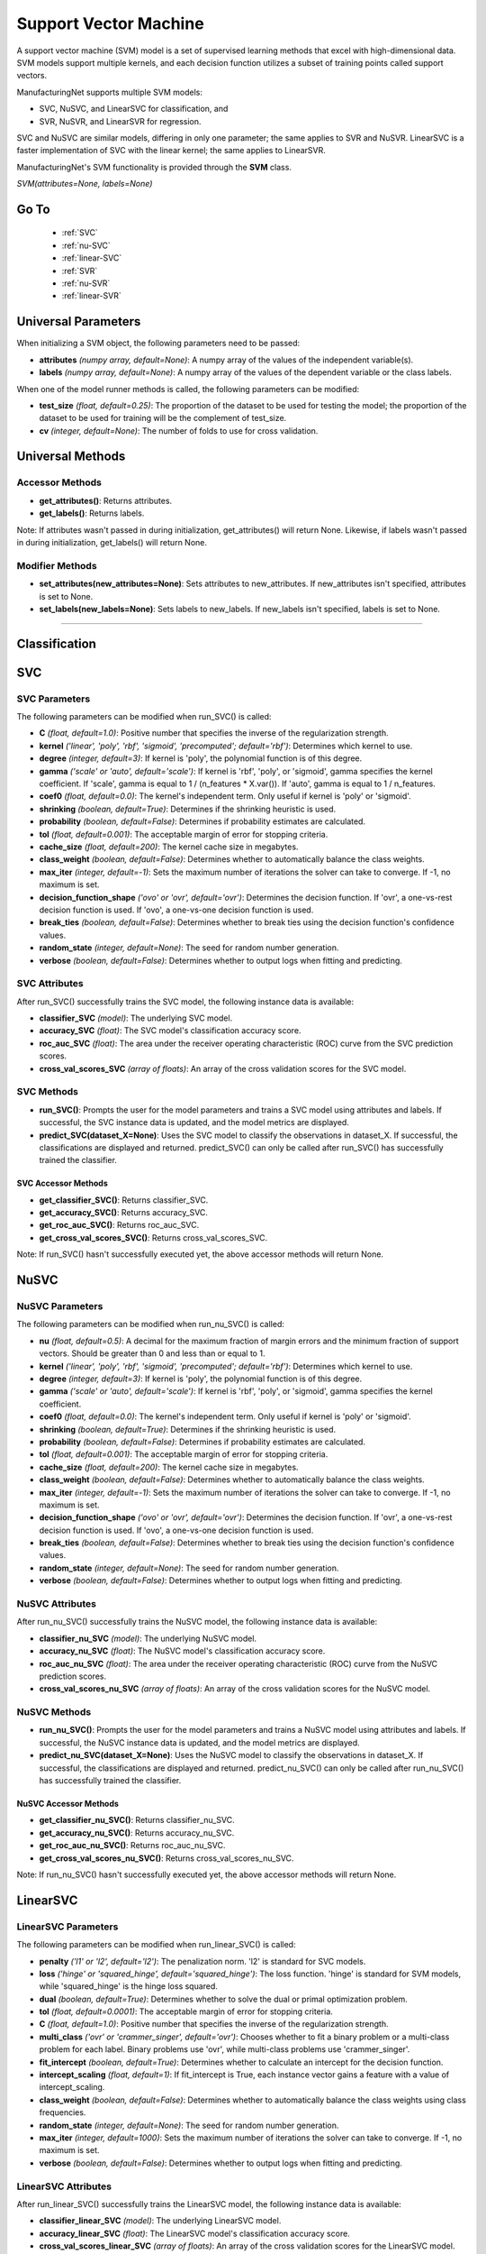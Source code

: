 **********************
Support Vector Machine
**********************

A support vector machine (SVM) model is a set of supervised learning methods that excel with high-dimensional data. SVM
models support multiple kernels, and each decision function utilizes a subset of training points called support vectors.

ManufacturingNet supports multiple SVM models:

- SVC, NuSVC, and LinearSVC for classification, and
- SVR, NuSVR, and LinearSVR for regression.

SVC and NuSVC are similar models, differing in only one parameter; the same applies to SVR and NuSVR. LinearSVC is a
faster implementation of SVC with the linear kernel; the same applies to LinearSVR.

ManufacturingNet's SVM functionality is provided through the **SVM** class.

*SVM(attributes=None, labels=None)*

Go To
=====

    - :ref:`SVC`
    - :ref:`nu-SVC`
    - :ref:`linear-SVC`
    - :ref:`SVR`
    - :ref:`nu-SVR`
    - :ref:`linear-SVR`

Universal Parameters
====================

When initializing a SVM object, the following parameters need to be passed:

- **attributes** *(numpy array, default=None)*: A numpy array of the values of the independent variable(s).
- **labels** *(numpy array, default=None)*: A numpy array of the values of the dependent variable or the class labels.

When one of the model runner methods is called, the following parameters can be modified:

- **test_size** *(float, default=0.25)*: The proportion of the dataset to be used for testing the model; the proportion of the dataset to be used for training will be the complement of test_size.
- **cv** *(integer, default=None)*: The number of folds to use for cross validation.

Universal Methods
=================

Accessor Methods
----------------

- **get_attributes()**: Returns attributes.
- **get_labels()**: Returns labels.

Note: If attributes wasn't passed in during initialization, get_attributes() will return None. Likewise, if labels
wasn't passed in during initialization, get_labels() will return None.

Modifier Methods
----------------

- **set_attributes(new_attributes=None)**: Sets attributes to new_attributes. If new_attributes isn't specified, attributes is set to None.
- **set_labels(new_labels=None)**: Sets labels to new_labels. If new_labels isn't specified, labels is set to None.

--------------

Classification
==============

.. _SVC:

SVC
===

SVC Parameters
--------------

The following parameters can be modified when run_SVC() is called:

- **C** *(float, default=1.0)*: Positive number that specifies the inverse of the regularization strength.
- **kernel** *('linear', 'poly', 'rbf', 'sigmoid', 'precomputed'; default='rbf')*: Determines which kernel to use.
- **degree** *(integer, default=3)*: If kernel is 'poly', the polynomial function is of this degree.
- **gamma** *('scale' or 'auto', default='scale')*: If kernel is 'rbf', 'poly', or 'sigmoid', gamma specifies the kernel coefficient. If 'scale', gamma is equal to 1 / (n_features * X.var()). If 'auto', gamma is equal to 1 / n_features.
- **coef0** *(float, default=0.0)*: The kernel's independent term. Only useful if kernel is 'poly' or 'sigmoid'.
- **shrinking** *(boolean, default=True)*: Determines if the shrinking heuristic is used.
- **probability** *(boolean, default=False)*: Determines if probability estimates are calculated.
- **tol** *(float, default=0.001)*: The acceptable margin of error for stopping criteria.
- **cache_size** *(float, default=200)*: The kernel cache size in megabytes.
- **class_weight** *(boolean, default=False)*: Determines whether to automatically balance the class weights.
- **max_iter** *(integer, default=-1)*: Sets the maximum number of iterations the solver can take to converge. If -1, no maximum is set.
- **decision_function_shape** *('ovo' or 'ovr', default='ovr')*: Determines the decision function. If 'ovr', a one-vs-rest decision function is used. If 'ovo', a one-vs-one decision function is used.
- **break_ties** *(boolean, default=False)*: Determines whether to break ties using the decision function's confidence values.
- **random_state** *(integer, default=None)*: The seed for random number generation.
- **verbose** *(boolean, default=False)*: Determines whether to output logs when fitting and predicting.

SVC Attributes
--------------

After run_SVC() successfully trains the SVC model, the following instance data is available:

- **classifier_SVC** *(model)*: The underlying SVC model.
- **accuracy_SVC** *(float)*: The SVC model's classification accuracy score.
- **roc_auc_SVC** *(float)*: The area under the receiver operating characteristic (ROC) curve from the SVC prediction scores.
- **cross_val_scores_SVC** *(array of floats)*: An array of the cross validation scores for the SVC model.

SVC Methods
-----------

- **run_SVC()**: Prompts the user for the model parameters and trains a SVC model using attributes and labels. If successful, the SVC instance data is updated, and the model metrics are displayed.
- **predict_SVC(dataset_X=None)**: Uses the SVC model to classify the observations in dataset_X. If successful, the classifications are displayed and returned. predict_SVC() can only be called after run_SVC() has successfully trained the classifier.

SVC Accessor Methods
********************

- **get_classifier_SVC()**: Returns classifier_SVC.
- **get_accuracy_SVC()**: Returns accuracy_SVC.
- **get_roc_auc_SVC()**: Returns roc_auc_SVC.
- **get_cross_val_scores_SVC()**: Returns cross_val_scores_SVC.

Note: If run_SVC() hasn't successfully executed yet, the above accessor methods will return None.

.. _nu-SVC:

NuSVC
=====

NuSVC Parameters
----------------

The following parameters can be modified when run_nu_SVC() is called:

- **nu** *(float, default=0.5)*: A decimal for the maximum fraction of margin errors and the minimum fraction of support vectors. Should be greater than 0 and less than or equal to 1.
- **kernel** *('linear', 'poly', 'rbf', 'sigmoid', 'precomputed'; default='rbf')*: Determines which kernel to use.
- **degree** *(integer, default=3)*: If kernel is 'poly', the polynomial function is of this degree.
- **gamma** *('scale' or 'auto', default='scale')*: If kernel is 'rbf', 'poly', or 'sigmoid', gamma specifies the kernel coefficient.
- **coef0** *(float, default=0.0)*: The kernel's independent term. Only useful if kernel is 'poly' or 'sigmoid'.
- **shrinking** *(boolean, default=True)*: Determines if the shrinking heuristic is used.
- **probability** *(boolean, default=False)*: Determines if probability estimates are calculated.
- **tol** *(float, default=0.001)*: The acceptable margin of error for stopping criteria.
- **cache_size** *(float, default=200)*: The kernel cache size in megabytes.
- **class_weight** *(boolean, default=False)*: Determines whether to automatically balance the class weights.
- **max_iter** *(integer, default=-1)*: Sets the maximum number of iterations the solver can take to converge. If -1, no maximum is set.
- **decision_function_shape** *('ovo' or 'ovr', default='ovr')*: Determines the decision function. If 'ovr', a one-vs-rest decision function is used. If 'ovo', a one-vs-one decision function is used.
- **break_ties** *(boolean, default=False)*: Determines whether to break ties using the decision function's confidence values.
- **random_state** *(integer, default=None)*: The seed for random number generation.
- **verbose** *(boolean, default=False)*: Determines whether to output logs when fitting and predicting.

NuSVC Attributes
----------------

After run_nu_SVC() successfully trains the NuSVC model, the following instance data is available:

- **classifier_nu_SVC** *(model)*: The underlying NuSVC model.
- **accuracy_nu_SVC** *(float)*: The NuSVC model's classification accuracy score.
- **roc_auc_nu_SVC** *(float)*: The area under the receiver operating characteristic (ROC) curve from the NuSVC prediction scores.
- **cross_val_scores_nu_SVC** *(array of floats)*: An array of the cross validation scores for the NuSVC model.

NuSVC Methods
-------------

- **run_nu_SVC()**: Prompts the user for the model parameters and trains a NuSVC model using attributes and labels. If successful, the NuSVC instance data is updated, and the model metrics are displayed.
- **predict_nu_SVC(dataset_X=None)**: Uses the NuSVC model to classify the observations in dataset_X. If successful, the classifications are displayed and returned. predict_nu_SVC() can only be called after run_nu_SVC() has successfully trained the classifier.

NuSVC Accessor Methods
**********************

- **get_classifier_nu_SVC()**: Returns classifier_nu_SVC.
- **get_accuracy_nu_SVC()**: Returns accuracy_nu_SVC.
- **get_roc_auc_nu_SVC()**: Returns roc_auc_nu_SVC.
- **get_cross_val_scores_nu_SVC()**: Returns cross_val_scores_nu_SVC.

Note: If run_nu_SVC() hasn't successfully executed yet, the above accessor methods will return None.

.. _linear-SVC:

LinearSVC
=========

LinearSVC Parameters
--------------------

The following parameters can be modified when run_linear_SVC() is called:

- **penalty** *('l1' or 'l2', default='l2')*: The penalization norm. 'l2' is standard for SVC models.
- **loss** *('hinge' or 'squared_hinge', default='squared_hinge')*: The loss function. 'hinge' is standard for SVM models, while 'squared_hinge' is the hinge loss squared.
- **dual** *(boolean, default=True)*: Determines whether to solve the dual or primal optimization problem.
- **tol** *(float, default=0.0001)*: The acceptable margin of error for stopping criteria.
- **C** *(float, default=1.0)*: Positive number that specifies the inverse of the regularization strength.
- **multi_class** *('ovr' or 'crammer_singer', default='ovr')*: Chooses whether to fit a binary problem or a multi-class problem for each label. Binary problems use 'ovr', while multi-class problems use 'crammer_singer'.
- **fit_intercept** *(boolean, default=True)*: Determines whether to calculate an intercept for the decision function.
- **intercept_scaling** *(float, default=1)*: If fit_intercept is True, each instance vector gains a feature with a value of intercept_scaling.
- **class_weight** *(boolean, default=False)*: Determines whether to automatically balance the class weights using class frequencies.
- **random_state** *(integer, default=None)*: The seed for random number generation.
- **max_iter** *(integer, default=1000)*: Sets the maximum number of iterations the solver can take to converge. If -1, no maximum is set.
- **verbose** *(boolean, default=False)*: Determines whether to output logs when fitting and predicting.

LinearSVC Attributes
--------------------

After run_linear_SVC() successfully trains the LinearSVC model, the following instance data is available:

- **classifier_linear_SVC** *(model)*: The underlying LinearSVC model.
- **accuracy_linear_SVC** *(float)*: The LinearSVC model's classification accuracy score.
- **cross_val_scores_linear_SVC** *(array of floats)*: An array of the cross validation scores for the LinearSVC model.

LinearSVC Methods
-----------------

- **run_linear_SVC()**: Prompts the user for the model parameters and trains a LinearSVC model using attributes and labels. If successful, the LinearSVC instance data is updated, and the model metrics are displayed.
- **predict_linear_SVC(dataset_X=None)**: Uses the LinearSVC model to classify the observations in dataset_X. If successful, the classifications are displayed and returned. predict_linear_SVC() can only be called after run_linear_SVC() has successfully trained the classifier.

LinearSVC Accessor Methods
**************************

- **get_classifier_linear_SVC()**: Returns classifier_linear_SVC.
- **get_accuracy_linear_SVC()**: Returns accuracy_linear_SVC.
- **get_cross_val_scores_linear_SVC()**: Returns cross_val_scores_linear_SVC.

Note: If run_linear_SVC() hasn't successfully executed yet, the above accessor methods will return None.

Classification Example Usage
----------------------------

.. code-block:: python
    :linenos:

    from ManufacturingNet.shallow_learning_methods import SVM
    from pandas import read_csv

    dataset = read_csv('/path/to/dataset.csv')
    dataset = dataset.to_numpy()
    attributes = dataset[:, 0:5]    # Columns 1-5 contain our features
    labels = dataset[:, 5]          # Column 6 contains our class labels
    SVM_model = SVM(attributes, labels)
    
    # These calls will trigger the command-line interfaces for SVC, NuSVC, and LinearSVC parameter input
    SVM_model.run_SVC()
    SVM_model.run_nu_SVC()
    SVM_model.run_linear_SVC()

    new_data_X = read_csv('/path/to/new_data_X.csv')
    new_data_X = new_data_X.to_numpy()

    # These calls will return and output classifications for new_data_X made by SVC, NuSVC, and LinearSVC
    classifications_SVC = SVM_model.predict_SVC(new_data_X)
    classifications_nu_SVC = SVM_model.predict_nu_SVC(new_data_X)
    classifications_linear_SVC = SVM_model.predict_linear_SVC(new_data_X)

----------

Regression
==========

.. _SVR:

SVR
===

SVR Parameters
--------------

The following parameters can be modified when run_SVR() is called:

- **epsilon** *(float, default=0.1)*: The maximum difference between predictions and actual values for which penalties aren't applied.
- **kernel** *('linear', 'poly', 'rbf', 'sigmoid', or 'precomputed'; default='rbf')*: Determines which kernel to use.
- **degree** *(integer, default=3)*: If kernel is 'poly', the polynomial function is of this degree.
- **gamma** *('scale' or 'auto', default='scale')*: If kernel is 'rbf', 'poly', or 'sigmoid', gamma specifies the kernel coefficient. If 'scale', gamma is equal to 1 / (n_features * X.var()). If 'auto', gamma is equal to 1 / n_features.
- **coef0** *(float, default=0.0)*: The kernel's independent term. Only useful if kernel is 'poly' or 'sigmoid'.
- **tol** *(float, default=0.001)*: The acceptable margin of error for stopping criteria.
- **C** *(float, default=1.0)*: Positive number that specifies the inverse of the regularization strength.
- **shrinking** *(boolean, default=True)*: Determines if the shrinking heuristic is used.
- **cache_size** *(float, default=200)*: The kernel cache size in megabytes.
- **max_iter** *(integer, default=-1)*: Sets the maximum number of iterations the solver can take to converge. If -1, no maximum is set.
- **verbose** *(boolean, default=False)*: Determines whether to output logs when fitting and predicting.

SVR Attributes
--------------

After run_SVR() successfully trains the SVR model, the following instance data is available:

- **regressor_SVR** *(model)*: The underlying SVR model.
- **mean_squared_error_SVR** *(float)*: The average squared differences between the estimated and actual values of the test dataset for the SVR model.
- **r_score_SVR** *(float)*: The correlation coefficient for the SVR model.
- **r2_score_SVR** *(float)*: The coefficient of determination for the SVR model.
- **cross_val_scores_SVR** *(array of floats)*: An array of the cross validation scores for the SVR model.

SVR Methods
-----------

- **run_SVR()**: Prompts the user for the SVR model parameters and trains a SVR model using attributes and labels. If successful, the SVR instance data is updated, and the model metrics are displayed.
- **predict_SVR(dataset_x=None)**: Uses the SVR model to make predictions for the features in dataset_X. If successful, the predictions are displayed and returned. predict_SVR() can only be called after run_SVR() has successfully trained the SVR model.

SVR Accessor Methods
********************

- **get_regressor_SVR()**: Returns regressor_SVR.
- **get_mean_squared_error_SVR()**: Returns mean_squared_error_SVR.
- **get_r_score_SVR()**: Returns r_score_SVR.
- **get_r2_score_SVR()**: Returns r2_score_SVR.
- **get_cross_val_scores_SVR()**: Returns cross_val_scores_SVR.

Note: If run_SVR() hasn't successfully executed yet, the above accessor methods will return None.

.. _nu-SVR:

NuSVR
=====

NuSVR Parameters
----------------

The following parameters can be modified when run_nu_SVR() is called:

- **nu** *(float, default=0.5)*: A decimal for the maximum fraction of margin errors and the minimum fraction of support vectors. Should be greater than 0 and less than or equal to 1.
- **kernel** *('linear', 'poly', 'rbf', 'sigmoid', or 'precomputed'; default='rbf')*: Determines which kernel to use.
- **degree** *(integer, default=3)*: If kernel is 'poly', the polynomial function is of this degree.
- **gamma** *('scale' or 'auto', default='scale')*: If kernel is 'rbf', 'poly', or 'sigmoid', gamma specifies the kernel coefficient. If 'scale', gamma is equal to 1 / (n_features * X.var()). If 'auto', gamma is equal to 1 / n_features.
- **coef0** *(float, default=0.0)*: The kernel's independent term. Only useful if kernel is 'poly' or 'sigmoid'.
- **tol** *(float, default=0.001)*: The acceptable margin of error for stopping criteria.
- **C** *(float, default=1.0)*: Positive number that specifies the inverse of the regularization strength.
- **shrinking** *(boolean, default=True)*: Determines if the shrinking heuristic is used.
- **cache_size** *(float, default=200)*: The kernel cache size in megabytes.
- **max_iter** *(integer, default=-1)*: Sets the maximum number of iterations the solver can take to converge. If -1, no maximum is set.
- **verbose** *(boolean, default=False)*: Determines whether to output logs when fitting and predicting.

NuSVR Attributes
----------------

After run_nu_SVR() successfully trains the NuSVR model, the following instance data is available:

- **regressor_nu_SVR** *(model)*: The underlying NuSVR model.
- **mean_squared_error_nu_SVR** *(float)*: The average squared differences between the estimated and actual values of the test dataset for the NuSVR model.
- **r_score_nu_SVR** *(float)*: The correlation coefficient for the NuSVR model.
- **r2_score_nu_SVR** *(float)*: The coefficient of determination for the NuSVR model.
- **cross_val_scores_nu_SVR** *(array of floats)*: An array of the cross validation scores for the NuSVR model.

NuSVR Methods
-------------

- **run_nu_SVR()**: Prompts the user for the NuSVR model parameters and trains a NuSVR model using attributes and labels. If successful, the NuSVR instance data is updated, and the model metrics are displayed.
- **predict_nu_SVR(dataset_x=None)**: Uses the NuSVR model to make predictions for the features in dataset_X. If successful, the predictions are displayed and returned. predict_nu_SVR() can only be called after run_nu_SVR() has successfully trained the NuSVR model.

NuSVR Accessor Methods
**********************

- **get_regressor_nu_SVR()**: Returns regressor_nu_SVR.
- **get_mean_squared_error_nu_SVR()**: Returns mean_squared_error_nu_SVR.
- **get_r_score_nu_SVR()**: Returns r_score_nu_SVR.
- **get_r2_score_nu_SVR()**: Returns r2_score_nu_SVR.
- **get_cross_val_scores_nu_SVR()**: Returns cross_val_scores_nu_SVR.

Note: If run_nu_SVR() hasn't successfully executed yet, the above accessor methods will return None.

.. _linear-SVR:

LinearSVR
=========

LinearSVR Parameters
--------------------

The following parameters can be modified when run_linear_SVR() is called:

- **epsilon** *(float, default=0.0)*: The maximum difference between predictions and actual values for which penalties aren't applied.
- **tol** *(float, default=0.0001)*: The acceptable margin of error for stopping criteria.
- **C** *(float, default=1.0)*: Positive number that specifies the inverse of the regularization strength.
- **loss** *('epsilon_insensitive' or 'squared_epsilon_insensitive', default='epsilon_insensitive')*: The loss function. 'epsilon_insensitive' is the L1 loss, and 'squared_epsilon_insensitive' is the L2 loss.
- **fit_intercept** *(boolean, default=True)*: Determines whether to calculate an intercept for the decision function.
- **intercept_scaling** *(float, default=1)*: If fit_intercept is True, each instance vector gains a feature with a value of intercept_scaling.
- **dual** *(boolean, default=True)*: Determines whether to solve the dual or primal optimization problem.
- **random_state** *(integer, default=None)*: The seed for random number generation.
- **max_iter** *(integer, default=1000)*: Sets the maximum number of iterations the solver can take to converge. If -1, no maximum is set.
- **verbose** *(boolean, default=False)*: Determines whether to output logs when fitting and predicting.

LinearSVR Attributes
--------------------

After run_linear_SVR() successfully trains the LinearSVR model, the following instance data is available:

- **regressor_linear_SVR** *(model)*: The underlying LinearSVR model.
- **mean_squared_error_linear_SVR** *(float)*: The average squared differences between the estimated and actual values of the test dataset for the LinearSVR model.
- **r_score_linear_SVR** *(float)*: The correlation coefficient for the LinearSVR model.
- **r2_score_linear_SVR** *(float)*: The coefficient of determination for the LinearSVR model.
- **cross_val_scores_linear_SVR** *(array of floats)*: An array of the cross validation scores for the LinearSVR model.

LinearSVR Methods
-----------------

- **run_linear_SVR()**: Prompts the user for the LinearSVR model parameters and trains a LinearSVR model using attributes and labels. If successful, the LinearSVR instance data is updated, and the model metrics are displayed.
- **predict_linear_SVR(dataset_x=None)**: Uses the LinearSVR model to make predictions for the features in dataset_X. If successful, the predictions are displayed and returned. predict_linear_SVR() can only be called after run_linear_SVR() has successfully trained the LinearSVR model.

LinearSVR Accessor Methods
**************************

- **get_regressor_linear_SVR()**: Returns regressor_linear_SVR.
- **get_mean_squared_error_linear_SVR()**: Returns mean_squared_error_linear_SVR.
- **get_r_score_linear_SVR()**: Returns r_score_linear_SVR.
- **get_r2_score_linear_SVR()**: Returns r2_score_linear_SVR.
- **get_cross_val_scores_linear_SVR()**: Returns cross_val_scores_linear_SVR.

Note: If run_linear_SVR() hasn't successfully executed yet, the above accessor methods will return None.

Regression Example Usage
------------------------

.. code-block:: python
    :linenos:

    from ManufacturingNet.shallow_learning_methods import SVM
    from pandas import read_csv

    dataset = read_csv('/path/to/dataset.csv')
    dataset = dataset.to_numpy()
    attributes = dataset[:, 0:5]    # Columns 1-5 contain our features
    labels = dataset[:, 5]          # Column 6 contains our dependent variable
    SVM_model = SVM(attributes, labels)
    
    # These calls will trigger the command-line interfaces for SVR, NuSVR, and LinearSVR parameter input
    SVM_model.run_SVR()
    SVM_model.run_nu_SVR()
    SVM_model.run_linear_SVR()

    new_data_X = read_csv('/path/to/new_data_X.csv')
    new_data_X = new_data_X.to_numpy()

    # These calls will return and output predictions for new_data_X made by SVR, NuSVR, and LinearSVR
    predictions_SVR = SVM_model.predict_SVR(new_data_X)
    predictions_nu_SVR = SVM_model.predict_nu_SVR(new_data_X)
    predictions_linear_SVR = SVM_model.predict_linear_SVR(new_data_X)